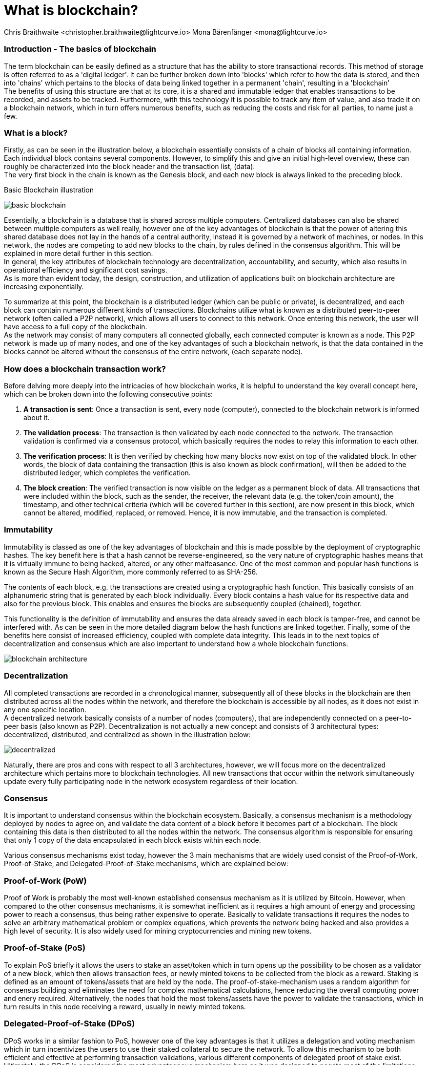 = What is blockchain?
Chris Braithwaite <christopher.braithwaite@lightcurve.io> Mona Bärenfänger <mona@lightcurve.io>
:description: The What is blockchain page starts the into section and provides a high-level overview and summary of what is a blockchain.
:toc: preamble
:idprefix:
:idseparator: -
:imagesdir: ../../assets/images

:page-next: /root/intro/how-blockchain-works.html
:page-next-title: how blockchain works



=== Introduction - The basics of blockchain
The term blockchain can be easily defined as a structure that has the ability to store transactional records. This method of storage is often referred to as a 'digital ledger'. It can be further broken down into 'blocks' which refer to how the data is stored, and then into 'chains' which pertains to the blocks of data being linked together in a permanent 'chain', resulting in a 'blockchain' +
The benefits of using this structure are that at its core, it is a shared and immutable ledger that enables transactions to be recorded, and assets to be tracked. Furthermore, with this technology it is possible to track any item of value, and also trade it on a blockchain network, which in turn offers numerous benefits, such as reducing the costs and risk for all parties, to name just a few.

=== What is a block?

Firstly, as can be seen in the illustration below, a blockchain essentially consists  of a chain of blocks all containing information. Each individual block contains several components. However, to simplify this and give an initial high-level overview, these can roughly be characterized into the block header and the transaction list, (data). +
The very first block in the chain is known as the Genesis block, and each new block is always linked to the preceding block.

.Basic Blockchain illustration

image:intro/basic-blockchain.png[align="center"]

Essentially, a blockchain is a database that is shared across multiple computers. Centralized databases can also be shared between multiple computers as well really, however one of the key advantages of blockchain is that the power of altering this shared database does not lay in the hands of a central authority, instead it is governed by a network of machines, or nodes. In this network, the nodes are competing to add new blocks to the chain, by rules defined in the consensus algorithm. This will be explained in more detail further in this section. +
In general, the key attributes of blockchain technology are decentralization, accountability, and security, which also results in operational efficiency and significant cost savings. +
As is more than evident today, the design, construction, and utilization of applications built on blockchain architecture are increasing exponentially.

To summarize at this point, the blockchain is a distributed ledger (which can be public or private), is decentralized, and each block can contain numerous different kinds of transactions. Blockchains utilize what is known as a distributed peer-to-peer network (often called a P2P network), which allows all users to connect to this network. Once entering this network, the user will have access to a full copy of the blockchain. +
As the network may consist of many computers all connected globally, each connected computer is known as a node.
This P2P network is made up of many nodes, and one of the key advantages of such a blockchain network, is that the data contained in the blocks cannot be altered without the consensus of the entire network, (each separate node).

=== How does a blockchain transaction work?

Before delving more deeply into the intricacies of how blockchain works, it is helpful to understand the key overall concept here, which can be broken down into the following consecutive points: +
====
. *A transaction is sent*:
Once a transaction is sent, every node (computer), connected to the blockchain network is informed about it.
. *The validation process*:
The transaction is then validated by each node connected to the network. The transaction validation is confirmed via a consensus protocol, which basically requires the nodes to relay this information to each other.
. *The verification process*:
It is then verified by checking how many blocks now exist on top of the validated block. In other words, the block of data containing the transaction (this is also known as block confirmation), will then be added to the distributed ledger, which completes the verification.
. *The block creation*:
The verified transaction is now visible on the ledger as a permanent block of data. All transactions that were included within the block, such as the sender, the receiver, the relevant data (e.g. the token/coin amount), the timestamp, and other technical criteria (which will be covered further in this section), are now present in this block, which cannot be altered, modified, replaced, or removed. Hence, it is now immutable, and the transaction is completed.
====

=== Immutability

Immutability is classed as one of the key advantages of blockchain and this is made possible by the deployment of cryptographic hashes. The key benefit here is that a hash cannot be reverse-engineered, so the very nature of cryptographic hashes means that it is virtually immune to being hacked, altered, or any other malfeasance. One of the most common and popular hash functions is known as the Secure Hash Algorithm, more commonly referred to as SHA-256.

The contents of each block, e.g. the transactions are created using a cryptographic hash function. This basically consists of an alphanumeric string that is generated by each block individually. Every block contains a hash value for its respective data and also for the previous block. This enables and ensures the blocks are subsequently coupled (chained), together.

This functionality is the definition of immutability and ensures the data already saved in each block is tamper-free, and cannot be interfered with. As can be seen in the more detailed diagram below the hash functions are linked together.
Finally, some of the benefits here consist of increased efficiency, coupled with complete data integrity. This leads in to the next topics of decentralization and consensus which are also important to understand how a whole blockchain functions.


// .Blockchain architecture

image::intro/blockchain-architecture.png[, align="center"]

=== Decentralization

All completed transactions are recorded in a chronological manner, subsequently all of these blocks in the blockchain are then distributed across all the nodes within the network, and therefore the blockchain is accessible by all nodes, as it does not exist in any one specific location. +
A decentralized network basically consists of a number of nodes (computers), that are independently connected on a peer-to-peer basis (also known as P2P).
Decentralization is not actually a new concept and consists of 3 architectural types: decentralized, distributed, and centralized as shown in the illustration below:

// .Decentralized architecture

image::intro/decentralized.png[, align="center"]

Naturally, there are pros and cons with respect to all 3 architectures, however, we will focus more on the decentralized architecture which pertains more to blockchain technologies.
All new transactions that occur within the network simultaneously update every fully participating node in the network ecosystem regardless of their location.

=== Consensus

It is important to understand consensus within the blockchain ecosystem. Basically, a consensus mechanism is a methodology deployed by nodes to agree on, and validate the data content of a block before it becomes part of a blockchain. The block containing this data is then distributed to all the nodes within the network. The consensus algorithm is responsible for ensuring that only 1 copy of the data encapsulated in each block exists within each node.

Various consensus mechanisms exist today, however the 3 main mechanisms that are widely used consist of the Proof-of-Work, Proof-of-Stake, and Delegated-Proof-of-Stake mechanisms, which are explained below:

=== Proof-of-Work (PoW)
Proof of Work is probably the most well-known established consensus mechanism as it is utilized by Bitcoin. However, when compared to the other consensus mechanisms, it is somewhat inefficient as it requires a high amount of energy and processing power to reach a consensus, thus being rather expensive to operate. Basically to validate transactions it requires the nodes to solve an arbitrary mathematical problem or complex equations, which prevents the network being hacked and also provides a high level of security. It is also widely used for mining cryptocurrencies and mining new tokens.

=== Proof-of-Stake (PoS)
To explain PoS briefly it allows the users to stake an asset/token which in turn opens up the possibility to be chosen as a validator of a new block, which then allows transaction fees, or newly minted tokens to be collected from the block as a reward. Staking is defined as an amount of tokens/assets that are held by the node. The proof-of-stake-mechanism uses a random algorithm for consensus building and eliminates the need for complex mathematical calculations, hence reducing the overall computing power and enery required. Alternatively, the nodes that hold the most tokens/assets have the power to validate the transactions, which in turn results in this node receiving a reward, usually in newly minted tokens.


=== Delegated-Proof-of-Stake (DPoS)

DPoS works in a similar fashion to PoS, however one of the key advantages is that it utilizes a delegation and voting mechanism which in turn incentivizes the users to use their staked collateral to secure the network. To allow this mechanism to be both efficient and effective at performing transaction validations, various different components of delegated proof of stake exist. Ultimately, the DPoS is considered the most advantageous mechanism here as it was designed to negate most of the limitations that exist with PoW and PoS. This consensus algorithm used in DPoS utilizes a unique election system that is able to select nodes which are able to perform block verification.
In this system, generally  delegates are voted in based upon their reputation. Each user who holds a minimum of one token/coin with the DPoS blockchain has the ability to vote specifically for the nodes that they want to perform the transaction validations.
This is the consensus mechanism used by Lisk, and hence every Lisk holder is able to vote for delegates, and dependent on thse votes, certain delegates are allowed to add blocks to the blockchain in a specific order. The delegates are actually normal Lisk accounts that have performed a delegate registration transaction. The whole process can be considered as the most democratic method of voting, as it does not rest on the users that possess the highest amount of tokens, as just because a particular user has many tokens, that does not authorize this user to validate and confirm transactions. All the users that maintain tokens in their accounts are able to select a group of delegates to perform this task. Furthermore the DPoS has the advantage of being able to execute transactions and verifications much faster, which results in higer scaleability.


// Finally, the contents of a block could represent data and transactions of many types. For example, this could be currencies/tokens, identity, digital rights, intellectual property, and many more different types.
Now the basics of blockchain have been explained, the following section will delve into further detail and explain how a blockchain works.



